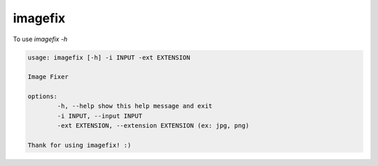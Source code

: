 imagefix
--------

To use `imagefix -h`

.. code-block:: bash

	usage: imagefix [-h] -i INPUT -ext EXTENSION

	Image Fixer

	options:
		-h, --help show this help message and exit
		-i INPUT, --input INPUT
		-ext EXTENSION, --extension EXTENSION (ex: jpg, png)

	Thank for using imagefix! :)
